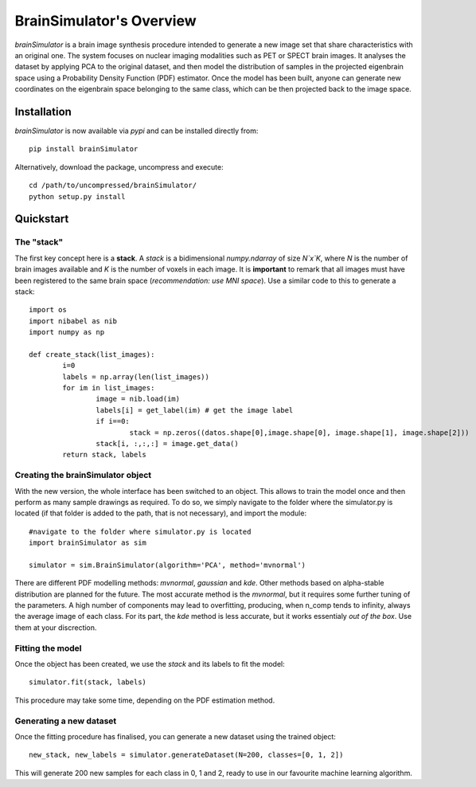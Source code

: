BrainSimulator's Overview
===========================
`brainSimulator` is a brain image synthesis procedure intended to generate a new image set that share characteristics with an original one. The system focuses on nuclear imaging modalities such as PET or SPECT brain images. It analyses the dataset by applying PCA to the original dataset, and then model the distribution of samples in the projected eigenbrain space using a Probability Density Function (PDF) estimator. Once the model has been built, anyone can generate new coordinates on the eigenbrain space belonging to the same class, which can be then projected back to the image space.

.. figure:: images/schema.png
   :figwidth: 70 %
   :align: center
   :alt: Schema of the synthesis methodology.

Installation
-------------------
`brainSimulator` is now available via `pypi` and can be installed directly from::

	pip install brainSimulator

Alternatively, download the package, uncompress and execute::

	cd /path/to/uncompressed/brainSimulator/
	python setup.py install

Quickstart
-------------------
The "stack"
^^^^^^^^^^^^

The first key concept here is a **stack**. A `stack` is a bidimensional `numpy.ndarray` of size `N`x`K`, where `N` is the number of brain images available and `K` is the number of voxels in each image. It is **important** to remark that all images must have been registered to the same brain space (*recommendation: use MNI space*). Use a similar code to this to generate a stack::
	
	import os
	import nibabel as nib 
	import numpy as np

	def create_stack(list_images):
		i=0 
		labels = np.array(len(list_images))
		for im in list_images:
			image = nib.load(im)
			labels[i] = get_label(im) # get the image label 
			if i==0:
				stack = np.zeros((datos.shape[0],image.shape[0], image.shape[1], image.shape[2]))
			stack[i, :,:,:] = image.get_data()
		return stack, labels

Creating the brainSimulator object
^^^^^^^^^^^^^^^^^^^^^^^^^^^^^^^^^^^^
With the new version, the whole interface has been switched to an object. This allows to train the model once and then perform as many sample drawings as required. To do so, we simply navigate to the folder where the simulator.py is located (if that folder is added to the path, that is not necessary), and import the module::

	#navigate to the folder where simulator.py is located
	import brainSimulator as sim

	simulator = sim.BrainSimulator(algorithm='PCA', method='mvnormal')

There are different PDF modelling methods: `mvnormal`, `gaussian` and `kde`. Other methods based on alpha-stable distribution are planned for the future. The most accurate method is the `mvnormal`, but it requires some further tuning of the parameters. A high number of components may lead to overfitting, producing, when n_comp tends to infinity, always the average image of each class. For its part, the `kde` method is less accurate, but it works essentialy *out of the box*. Use them at your discrection. 

Fitting the model
^^^^^^^^^^^^^^^^^^^^
Once the object has been created, we use the `stack` and its labels to fit the model::
 
	simulator.fit(stack, labels) 

This procedure may take some time, depending on the PDF estimation method. 

Generating a new dataset
^^^^^^^^^^^^^^^^^^^^^^^^^^^^^^^^^^^^^^^^
Once the fitting procedure has finalised, you can generate a new dataset using the trained object:: 

	new_stack, new_labels = simulator.generateDataset(N=200, classes=[0, 1, 2])

This will generate 200 new samples for each class in 0, 1 and 2, ready to use in our favourite machine learning algorithm. 
